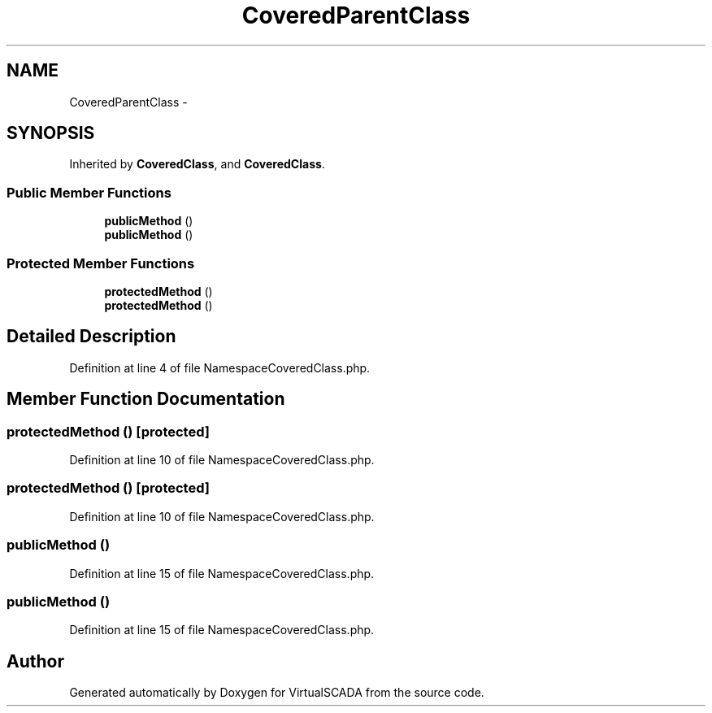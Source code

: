 .TH "CoveredParentClass" 3 "Tue Apr 14 2015" "Version 1.0" "VirtualSCADA" \" -*- nroff -*-
.ad l
.nh
.SH NAME
CoveredParentClass \- 
.SH SYNOPSIS
.br
.PP
.PP
Inherited by \fBCoveredClass\fP, and \fBCoveredClass\fP\&.
.SS "Public Member Functions"

.in +1c
.ti -1c
.RI "\fBpublicMethod\fP ()"
.br
.ti -1c
.RI "\fBpublicMethod\fP ()"
.br
.in -1c
.SS "Protected Member Functions"

.in +1c
.ti -1c
.RI "\fBprotectedMethod\fP ()"
.br
.ti -1c
.RI "\fBprotectedMethod\fP ()"
.br
.in -1c
.SH "Detailed Description"
.PP 
Definition at line 4 of file NamespaceCoveredClass\&.php\&.
.SH "Member Function Documentation"
.PP 
.SS "protectedMethod ()\fC [protected]\fP"

.PP
Definition at line 10 of file NamespaceCoveredClass\&.php\&.
.SS "protectedMethod ()\fC [protected]\fP"

.PP
Definition at line 10 of file NamespaceCoveredClass\&.php\&.
.SS "publicMethod ()"

.PP
Definition at line 15 of file NamespaceCoveredClass\&.php\&.
.SS "publicMethod ()"

.PP
Definition at line 15 of file NamespaceCoveredClass\&.php\&.

.SH "Author"
.PP 
Generated automatically by Doxygen for VirtualSCADA from the source code\&.

